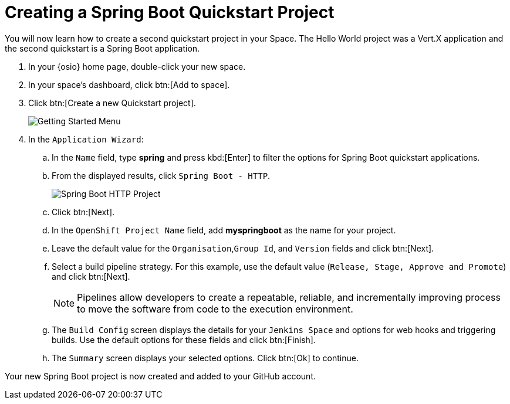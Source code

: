[#create_springboot]
= Creating a Spring Boot Quickstart Project

You will now learn how to create a second quickstart project in your Space. The Hello World project was a Vert.X application and the second quickstart is a Spring Boot application.

. In your {osio} home page, double-click your new space.
. In your space's dashboard, click btn:[Add to space].
. Click btn:[Create a new Quickstart project].
+
image::get_started_menu.png[Getting Started Menu]
+
. In the `Application Wizard`:
.. In the `Name` field, type *spring* and press kbd:[Enter] to filter the options for Spring Boot quickstart applications.
.. From the displayed results, click `Spring Boot - HTTP`.
+
image::project_springboot.png[Spring Boot HTTP Project]
+
.. Click btn:[Next].
.. In the `OpenShift Project Name` field, add *myspringboot* as the name for your project.
.. Leave the default value for the `Organisation`,`Group Id`, and `Version` fields and click btn:[Next].
.. Select a build pipeline strategy. For this example, use the default value (`Release, Stage, Approve and Promote`) and click btn:[Next].
+
NOTE: Pipelines allow developers to create a repeatable, reliable, and incrementally improving process to move the software from code to the execution environment.
.. The `Build Config` screen displays the details for your `Jenkins Space` and options for web hooks and triggering builds. Use the default options for these fields and click btn:[Finish].
.. The `Summary` screen displays your selected options. Click btn:[Ok] to continue.

Your new Spring Boot project is now created and added to your GitHub account.

